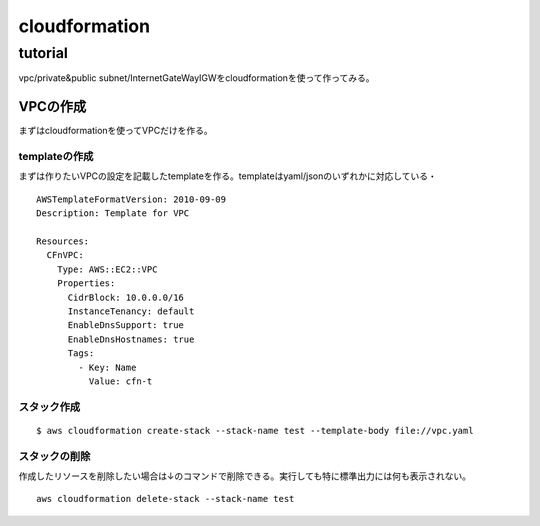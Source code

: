 ============================
cloudformation
============================

------------------
tutorial
------------------
vpc/private&public subnet/InternetGateWayIGWをcloudformationを使って作ってみる。


VPCの作成
==============================
まずはcloudformationを使ってVPCだけを作る。

templateの作成
---------------------------
まずは作りたいVPCの設定を記載したtemplateを作る。templateはyaml/jsonのいずれかに対応している・
::  
    AWSTemplateFormatVersion: 2010-09-09
    Description: Template for VPC
    
    Resources:
      CFnVPC:
        Type: AWS::EC2::VPC
        Properties:
          CidrBlock: 10.0.0.0/16
          InstanceTenancy: default
          EnableDnsSupport: true
          EnableDnsHostnames: true
          Tags:
            - Key: Name
              Value: cfn-t

スタック作成
---------------------------

:: 

  $ aws cloudformation create-stack --stack-name test --template-body file://vpc.yaml 

スタックの削除
-----------------------------
作成したリソースを削除したい場合は↓のコマンドで削除できる。実行しても特に標準出力には何も表示されない。
::
  aws cloudformation delete-stack --stack-name test

  
